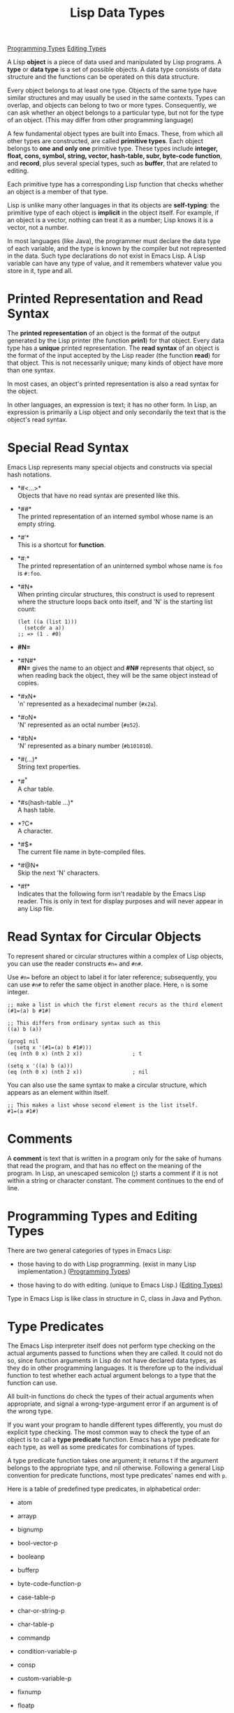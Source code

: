:PROPERTIES:
:ID:       74616282-7490-4D9D-8AE1-B39D8839AC9A
:END:
#+title: Lisp Data Types


[[id:90F7F822-E3F2-4E55-B918-027E9AD1C27B][Programming Types]]
[[id:DA82C254-C3DB-4114-9626-CFEFC150E5A3][Editing Types]]


A Lisp *object* is a piece of data used and manipulated by Lisp
programs. A *type* or *data type* is a set of possible objects.
A data type consists of data structure and the functions can be operated on this data structure.

Every object belongs to at least one type. Objects of the same type have
similar structures and may usually be used in the same contexts. Types
can overlap, and objects can belong to two or more types. Consequently,
we can ask whether an object belongs to a particular type, but not for
the type of an object. (This may differ from other programming language)

A few fundamental object types are built into Emacs. These, from which
all other types are constructed, are called *primitive types*. Each
object belongs to *one and only one* primitive type. These types include
*integer, float, cons, symbol, string, vector, hash-table, subr,
byte-code function*, and *record*, plus several special types, such as
*buffer*, that are related to editing.

Each primitive type has a corresponding Lisp function that checks
whether an object is a member of that type.

Lisp is unlike many other languages in that its objects are
*self-typing*: the primitive type of each object is *implicit* in the
object itself. For example, if an object is a vector, nothing can treat
it as a number; Lisp knows it is a vector, not a number.

In most languages (like Java), the programmer must declare the data type
of each variable, and the type is known by the compiler but not
represented in the data. Such type declarations do not exist in Emacs
Lisp. A Lisp variable can have any type of value, and it remembers
whatever value you store in it, type and all.

* Printed Representation and Read Syntax

The *printed representation* of an object is the format of the output
generated by the Lisp printer (the function *prin1*) for that object.
Every data type has a *unique* printed representation. The *read syntax*
of an object is the format of the input accepted by the Lisp reader (the
function *read*) for that object. This is not necessarily unique; many
kinds of object have more than one syntax.

In most cases, an object's printed representation is also a read syntax
for the object.

In other languages, an expression is text; it has no other form. In
Lisp, an expression is primarily a Lisp object and only secondarily the
text that is the object's read syntax.

* Special Read Syntax

Emacs Lisp represents many special objects and constructs via special
hash notations.

- *#<...>*\\
  Objects that have no read syntax are presented like this.

- *##*\\
  The printed representation of an interned symbol whose name is an
  empty string.

- *#\('\)*\\
  This is a shortcut for *function*.

- *#:*\\
  The printed representation of an uninterned symbol whose name is =foo=
  is =#:foo=.

- *#N*\\
  When printing circular structures, this construct is used to represent
  where the structure loops back onto itself, and 'N' is the starting
  list count:

  #+begin_example
  (let ((a (list 1)))
    (setcdr a a))
  ;; => (1 . #0)
  #+end_example

- *#N=*

- *#N#*\\
  *#N=* gives the name to an object and *#N#* represents that object, so
  when reading back the object, they will be the same object instead of
  copies.

- *#xN*\\
  'n' represented as a hexadecimal number (=#x2a=).

- *#oN*\\
  'N' represented as an octal number (=#o52=).

- *#bN*\\
  'N' represented as a binary number (=#b101010=).

- *#(...)*\\
  String text properties.

- *#^*\\
  A char table.

- *#s(hash-table ...)*\\
  A hash table.

- *?C*\\
  A character.

- *#$*\\
  The current file name in byte-compiled files.

- *#@N*\\
  Skip the next 'N' characters.

- *#f*\\
  Indicates that the following form isn't readable by the Emacs Lisp
  reader. This is only in text for display purposes and will never
  appear in any Lisp file.

* Read Syntax for Circular Objects

To represent shared or circular structures within a complex of Lisp
objects, you can use the reader constructs =#n== and =#n#=.

Use =#n== before an object to label it for later reference;
subsequently, you can use =#n#= to refer the same object in another
place. Here, =n= is some integer.

#+begin_example
;; make a list in which the first element recurs as the third element
(#1=(a) b #1#)

;; This differs from ordinary syntax such as this
((a) b (a))

(prog1 nil
  (setq x '(#1=(a) b #1#)))
(eq (nth 0 x) (nth 2 x))                ; t

(setq x '((a) b (a)))
(eq (nth 0 x) (nth 2 x))                ; nil
#+end_example

You can also use the same syntax to make a circular structure, which
appears as an element within itself.

#+begin_example
;; This makes a list whose second element is the list itself.
#1=(a #1#)
#+end_example

* Comments

A *comment* is text that is written in a program only for the sake of
humans that read the program, and that has no effect on the meaning of
the program. In Lisp, an unescaped semicolon (*;*) starts a comment if
it is not within a string or character constant. The comment continues
to the end of line.

* Programming Types and Editing Types

There are two general categories of types in Emacs Lisp:

- those having to do with Lisp programming. (exist in many Lisp
  implementation.) ([[id:90F7F822-E3F2-4E55-B918-027E9AD1C27B][Programming Types]])

- those having to do with editing. (unique to Emacs Lisp.) ([[id:DA82C254-C3DB-4114-9626-CFEFC150E5A3][Editing Types]])

Type in Emacs Lisp is like class in structure in C, class in Java and
Python.


* Type Predicates

The Emacs Lisp interpreter itself does not perform type checking on the
actual arguments passed to functions when they are called. It could not
do so, since function arguments in Lisp do not have declared data types,
as they do in other programming languages. It is therefore up to the
individual function to test whether each actual argument belongs to a
type that the function can use.

All built-in functions do check the types of their actual arguments when
appropriate, and signal a wrong-type-argument error if an argument is of
the wrong type.

If you want your program to handle different types differently, you must
do explicit type checking. The most common way to check the type of an
object is to call a *type predicate* function. Emacs has a type
predicate for each type, as well as some predicates for combinations of
types.

A type predicate function takes one argument; it returns t if the
argument belongs to the appropriate type, and nil otherwise. Following a
general Lisp convention for predicate functions, most type predicates'
names end with =p=.

Here is a table of predefined type predicates, in alphabetical order:

- atom

- arrayp

- bignump

- bool-vector-p

- booleanp

- bufferp

- byte-code--function-p

- case-table-p

- char-or-string-p

- char-table-p

- commandp

- condition-variable-p

- consp

- custom-variable-p

- fixnump

- floatp

- fontp

- frame-configuration-p

- frame-live-p

- framep

- functionp

- hash-table-p

- integer-or-marker-p

- integerp

- keymapp

- keywordp

- listp

- markerp

- mutexp

- nlistp

- number-or-marker-p

- numberp

- overlayp

- processp

- recordp

- sequencep

- string-or-null-p

- stringp

- subrp

- symbolp

- syntax-table-p

- treadp

- vectorp

- wholenump

- window-configuration-p

- window-live-p

- windowp

The most general way to check the type of an object is to call the
function =type-of=. Each object belongs to one and only one primitive
type; =type-of= tells you which one. But =type-of= knows nothing about
non-primitive types. In most cases, it is more convenient to use type
predicates than =type-of=.

* Type Descriptors

A *type descriptor* is a =record= which holds information about a type.
Slot 1 in the record must be a symbol naming the type, and =type-of=
relies on this to return the type of =record= objects. No other type
descriptor slot is used by Emacs; they are free for use by Lisp
extensions.

* Equality Predicates

Here we describe functions that test for equality between two objects.

- =(eq object1 object2)=\\
  This function returns =t= if =object1= and =object2= are the same
  object, and =nil= otherwise.

  - If =object1= and =object2= are symbols with the same name, they are
    normally the same object (there are exceptions[fn:1]).

  - For other non-numeric types (e.g., lists, vectors, strings), two
    arguments with the same contents or elements are not necessarily
    =eq= to each other: they are =eq= only if they are the same object,
    meaning that a change in the contents of one will be reflected by
    the same change in the contents of the other.

  - If =object1= and =object2= are numbers with differing types or
    values, then they cannot be the same object and =eq= returns =nil=.

  - If they are fixnums with the same value, then they are the same
    object and =eq= returns =t=.

  - If they were computed separately but happen to have the same value
    and the same non-fixnum numeric type, then they might or might not
    be the same object, and =eq= returns =t= or =nil= depending on
    whether the Lisp interpreter created one object or two.

- =(equal object1 object2)=\\
  This function returns t if object1 and object2 have equal components,
  and nil otherwise.

  Comparison of strings is case-sensitive, but does not take account of
  text properties --- it compares only the characters in the strings.

  The =equal= function recursively compares the contents of objects if
  they are inte gers, strings, markers, vectors, bool-vectors, byte-code
  function objects, char-tables, records, or font objects. Other objects
  are considered =equal= only if they are =eq=. For example, two
  distinct buffers are never considered equal, even if their textual
  contents are the same.

- =(equal-including-properties object1 object2)=\\
  This function behaves like =equal= in all cases but also requires that
  for two strings to be equal, they have the same text properties.

* Mutability

Some Lisp object should or can never change. But some Lisp objects can
change, we say they are *mutable*.

A mutable object stops being mutable if it is part of expression that is
evaluated.

